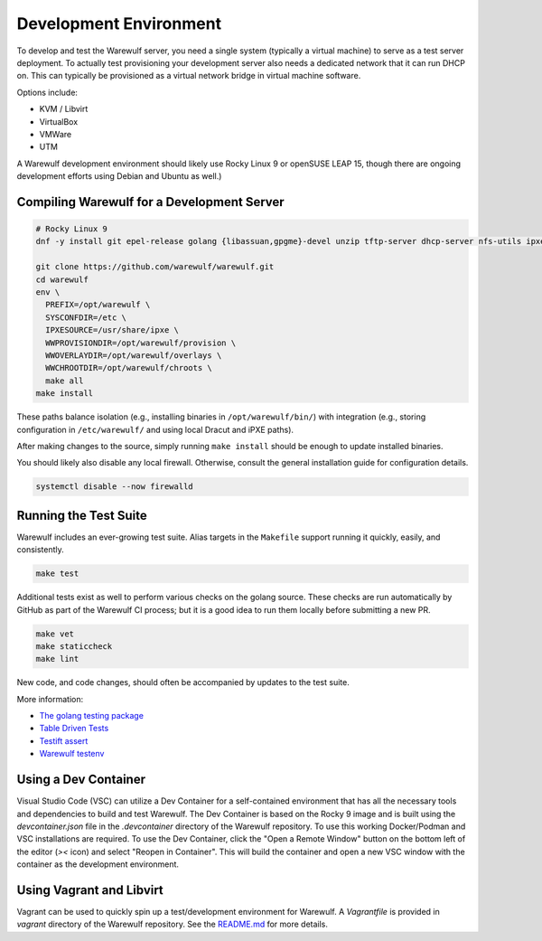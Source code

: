 =======================
Development Environment
=======================

To develop and test the Warewulf server, you need a single system (typically a
virtual machine) to serve as a test server deployment. To actually test
provisioning your development server also needs a dedicated network that it can
run DHCP on. This can typically be provisioned as a virtual network bridge in
virtual machine software.

Options include:

* KVM / Libvirt
* VirtualBox
* VMWare
* UTM

A Warewulf development environment should likely use Rocky Linux 9 or openSUSE
LEAP 15, though there are ongoing development efforts using Debian and Ubuntu as
well.)

Compiling Warewulf for a Development Server
===========================================

.. code-block:: shell

   # Rocky Linux 9
   dnf -y install git epel-release golang {libassuan,gpgme}-devel unzip tftp-server dhcp-server nfs-utils ipxe-bootimgs-{x86,aarch64}

   git clone https://github.com/warewulf/warewulf.git
   cd warewulf
   env \
     PREFIX=/opt/warewulf \
     SYSCONFDIR=/etc \
     IPXESOURCE=/usr/share/ipxe \
     WWPROVISIONDIR=/opt/warewulf/provision \
     WWOVERLAYDIR=/opt/warewulf/overlays \
     WWCHROOTDIR=/opt/warewulf/chroots \
     make all
   make install

These paths balance isolation (e.g., installing binaries in
``/opt/warewulf/bin/``) with integration (e.g., storing configuration in
``/etc/warewulf/`` and using local Dracut and iPXE paths).

After making changes to the source, simply running ``make install`` should be
enough to update installed binaries.

You should likely also disable any local firewall. Otherwise, consult the
general installation guide for configuration details.

.. code-block:: shell

   systemctl disable --now firewalld

Running the Test Suite
======================

Warewulf includes an ever-growing test suite. Alias targets in the ``Makefile``
support running it quickly, easily, and consistently.

.. code-block:: shell

   make test

Additional tests exist as well to perform various checks on the golang source.
These checks are run automatically by GitHub as part of the Warewulf CI process;
but it is a good idea to run them locally before submitting a new PR.

.. code-block:: shell

   make vet
   make staticcheck
   make lint

New code, and code changes, should often be accompanied by updates to the test
suite.

More information:

* `The golang testing package <https://pkg.go.dev/testing>`_
* `Table Driven Tests <https://go.dev/wiki/TableDrivenTests>`_
* `Testift assert <https://pkg.go.dev/github.com/stretchr/testify/assert>`_
* `Warewulf testenv <https://pkg.go.dev/github.com/warewulf/warewulf/internal/pkg/testenv>`_

Using a Dev Container
=====================

Visual Studio Code (VSC) can utilize a Dev Container for a self-contained
environment that has all the necessary tools and dependencies to build and test
Warewulf. The Dev Container is based on the Rocky 9 image and is built using the
`devcontainer.json` file in the `.devcontainer` directory of the Warewulf
repository.  To use this working Docker/Podman and VSC installations are
required.  To use the Dev Container, click the "Open a Remote Window" button on
the bottom left of the editor (`><` icon) and select "Reopen in Container".
This will build the container and open a new VSC window with the container as
the development environment. 

Using Vagrant and Libvirt
=========================

Vagrant can be used to quickly spin up a test/development environment for Warewulf.
A `Vagrantfile` is provided in `vagrant` directory of the Warewulf repository.
See the `README.md <https://github.com/warewulf/warewulf/blob/main/vagrant/README.md>`_
for more details.